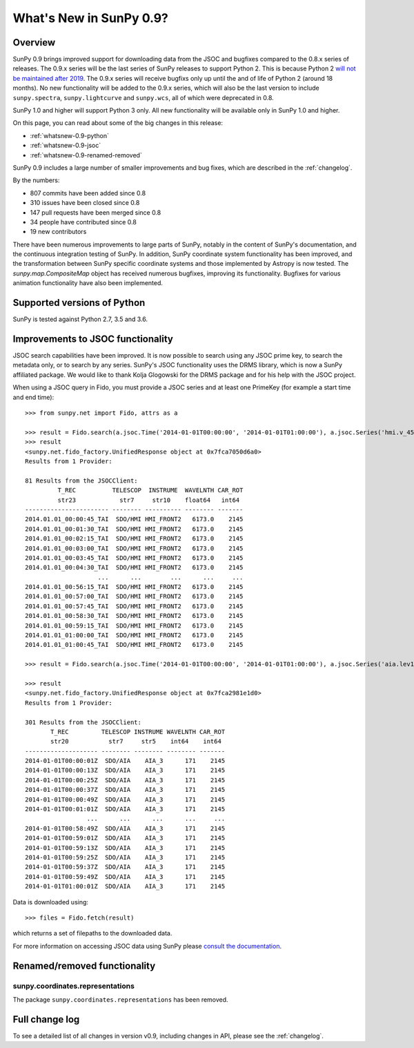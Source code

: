 .. doctest-skip-all

.. _whatsnew-0.9:

************************
What's New in SunPy 0.9?
************************

Overview
========

SunPy 0.9 brings improved support for downloading data from the JSOC and bugfixes compared to the 0.8.x series of releases.
The 0.9.x series will be the last series of SunPy releases to support Python 2.
This is because Python 2 `will not be maintained after 2019 <https://python3statement.org/>`_.
The 0.9.x series will receive bugfixs only up until the and of life of Python 2 (around 18 months).
No new functionality will be added to the 0.9.x series, which will also be the last version to include
``sunpy.spectra``, ``sunpy.lightcurve`` and ``sunpy.wcs``, all of which were deprecated in 0.8.

SunPy 1.0 and higher will support Python 3 only.
All new functionality will be available only in SunPy 1.0 and higher.

On this page, you can read about some of the big changes in this release:

* :ref:`whatsnew-0.9-python`
* :ref:`whatsnew-0.9-jsoc`
* :ref:`whatsnew-0.9-renamed-removed`

SunPy 0.9 includes a large number of smaller improvements and bug fixes, which are described in the :ref:`changelog`.

By the numbers:

* 807 commits have been added since 0.8
* 310 issues have been closed since 0.8
* 147 pull requests have been merged since 0.8
* 34 people have contributed since 0.8
* 19 new contributors

There have been numerous improvements to large parts of SunPy, notably in the content of SunPy's documentation, and the continuous integration testing of SunPy.
In addition, SunPy coordinate system functionality has been improved, and the transformation between SunPy specific coordinate systems and those implemented by Astropy is now tested.
The `sunpy.map.CompositeMap` object has received numerous bugfixes, improving its functionality.
Bugfixes for various animation functionality have also been implemented.

.. _whatsnew-0.9-python:

Supported versions of Python
============================

SunPy is tested against Python 2.7, 3.5 and 3.6.

.. _whatsnew-0.9-jsoc:

Improvements to JSOC functionality
==================================

JSOC search capabilities have been improved.
It is now possible to search using any JSOC prime key, to search the metadata only, or to search by any series.
SunPy's JSOC functionality uses the DRMS library, which is now a SunPy affiliated package.
We would like to thank Kolja Glogowski for the DRMS package and for his help with the JSOC project.

When using a JSOC query in Fido, you must provide a JSOC series and at least one PrimeKey (for example a start time and end time)::

    >>> from sunpy.net import Fido, attrs as a

    >>> result = Fido.search(a.jsoc.Time('2014-01-01T00:00:00', '2014-01-01T01:00:00'), a.jsoc.Series('hmi.v_45s'), a.jsoc.Notify('me@email.org')))
    >>> result
    <sunpy.net.fido_factory.UnifiedResponse object at 0x7fca7050d6a0>
    Results from 1 Provider:

    81 Results from the JSOCClient:
             T_REC          TELESCOP  INSTRUME  WAVELNTH CAR_ROT
             str23            str7     str10    float64   int64
    ----------------------- -------- ---------- -------- -------
    2014.01.01_00:00:45_TAI  SDO/HMI HMI_FRONT2   6173.0    2145
    2014.01.01_00:01:30_TAI  SDO/HMI HMI_FRONT2   6173.0    2145
    2014.01.01_00:02:15_TAI  SDO/HMI HMI_FRONT2   6173.0    2145
    2014.01.01_00:03:00_TAI  SDO/HMI HMI_FRONT2   6173.0    2145
    2014.01.01_00:03:45_TAI  SDO/HMI HMI_FRONT2   6173.0    2145
    2014.01.01_00:04:30_TAI  SDO/HMI HMI_FRONT2   6173.0    2145
                        ...      ...        ...      ...     ...
    2014.01.01_00:56:15_TAI  SDO/HMI HMI_FRONT2   6173.0    2145
    2014.01.01_00:57:00_TAI  SDO/HMI HMI_FRONT2   6173.0    2145
    2014.01.01_00:57:45_TAI  SDO/HMI HMI_FRONT2   6173.0    2145
    2014.01.01_00:58:30_TAI  SDO/HMI HMI_FRONT2   6173.0    2145
    2014.01.01_00:59:15_TAI  SDO/HMI HMI_FRONT2   6173.0    2145
    2014.01.01_01:00:00_TAI  SDO/HMI HMI_FRONT2   6173.0    2145
    2014.01.01_01:00:45_TAI  SDO/HMI HMI_FRONT2   6173.0    2145

    >>> result = Fido.search(a.jsoc.Time('2014-01-01T00:00:00', '2014-01-01T01:00:00'), a.jsoc.Series('aia.lev1_euv_12s'), a.jsoc.Notify('me@email.org'), a.jsoc.PrimeKey('WAVELNTH', '171'))

    >>> result
    <sunpy.net.fido_factory.UnifiedResponse object at 0x7fca2981e1d0>
    Results from 1 Provider:

    301 Results from the JSOCClient:
           T_REC         TELESCOP INSTRUME WAVELNTH CAR_ROT
           str20           str7     str5    int64    int64
    -------------------- -------- -------- -------- -------
    2014-01-01T00:00:01Z  SDO/AIA    AIA_3      171    2145
    2014-01-01T00:00:13Z  SDO/AIA    AIA_3      171    2145
    2014-01-01T00:00:25Z  SDO/AIA    AIA_3      171    2145
    2014-01-01T00:00:37Z  SDO/AIA    AIA_3      171    2145
    2014-01-01T00:00:49Z  SDO/AIA    AIA_3      171    2145
    2014-01-01T00:01:01Z  SDO/AIA    AIA_3      171    2145
                     ...      ...      ...      ...     ...
    2014-01-01T00:58:49Z  SDO/AIA    AIA_3      171    2145
    2014-01-01T00:59:01Z  SDO/AIA    AIA_3      171    2145
    2014-01-01T00:59:13Z  SDO/AIA    AIA_3      171    2145
    2014-01-01T00:59:25Z  SDO/AIA    AIA_3      171    2145
    2014-01-01T00:59:37Z  SDO/AIA    AIA_3      171    2145
    2014-01-01T00:59:49Z  SDO/AIA    AIA_3      171    2145
    2014-01-01T01:00:01Z  SDO/AIA    AIA_3      171    2145

Data is downloaded using::

    >>> files = Fido.fetch(result)

which returns a set of filepaths to the downloaded data.

For more information on accessing JSOC data using SunPy please `consult the documentation <https://docs.sunpy.org/guide/acquiring_data/jsoc.rst>`_.

.. _whatsnew-0.9-renamed-removed:

Renamed/removed functionality
=============================

sunpy.coordinates.representations
---------------------------------

The package ``sunpy.coordinates.representations`` has been removed.

Full change log
===============

To see a detailed list of all changes in version v0.9, including changes in API, please see the :ref:`changelog`.
